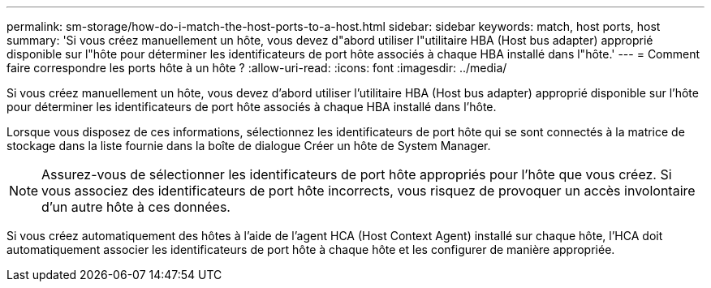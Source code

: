 ---
permalink: sm-storage/how-do-i-match-the-host-ports-to-a-host.html 
sidebar: sidebar 
keywords: match, host ports, host 
summary: 'Si vous créez manuellement un hôte, vous devez d"abord utiliser l"utilitaire HBA (Host bus adapter) approprié disponible sur l"hôte pour déterminer les identificateurs de port hôte associés à chaque HBA installé dans l"hôte.' 
---
= Comment faire correspondre les ports hôte à un hôte ?
:allow-uri-read: 
:icons: font
:imagesdir: ../media/


[role="lead"]
Si vous créez manuellement un hôte, vous devez d'abord utiliser l'utilitaire HBA (Host bus adapter) approprié disponible sur l'hôte pour déterminer les identificateurs de port hôte associés à chaque HBA installé dans l'hôte.

Lorsque vous disposez de ces informations, sélectionnez les identificateurs de port hôte qui se sont connectés à la matrice de stockage dans la liste fournie dans la boîte de dialogue Créer un hôte de System Manager.

[NOTE]
====
Assurez-vous de sélectionner les identificateurs de port hôte appropriés pour l'hôte que vous créez. Si vous associez des identificateurs de port hôte incorrects, vous risquez de provoquer un accès involontaire d'un autre hôte à ces données.

====
Si vous créez automatiquement des hôtes à l'aide de l'agent HCA (Host Context Agent) installé sur chaque hôte, l'HCA doit automatiquement associer les identificateurs de port hôte à chaque hôte et les configurer de manière appropriée.
